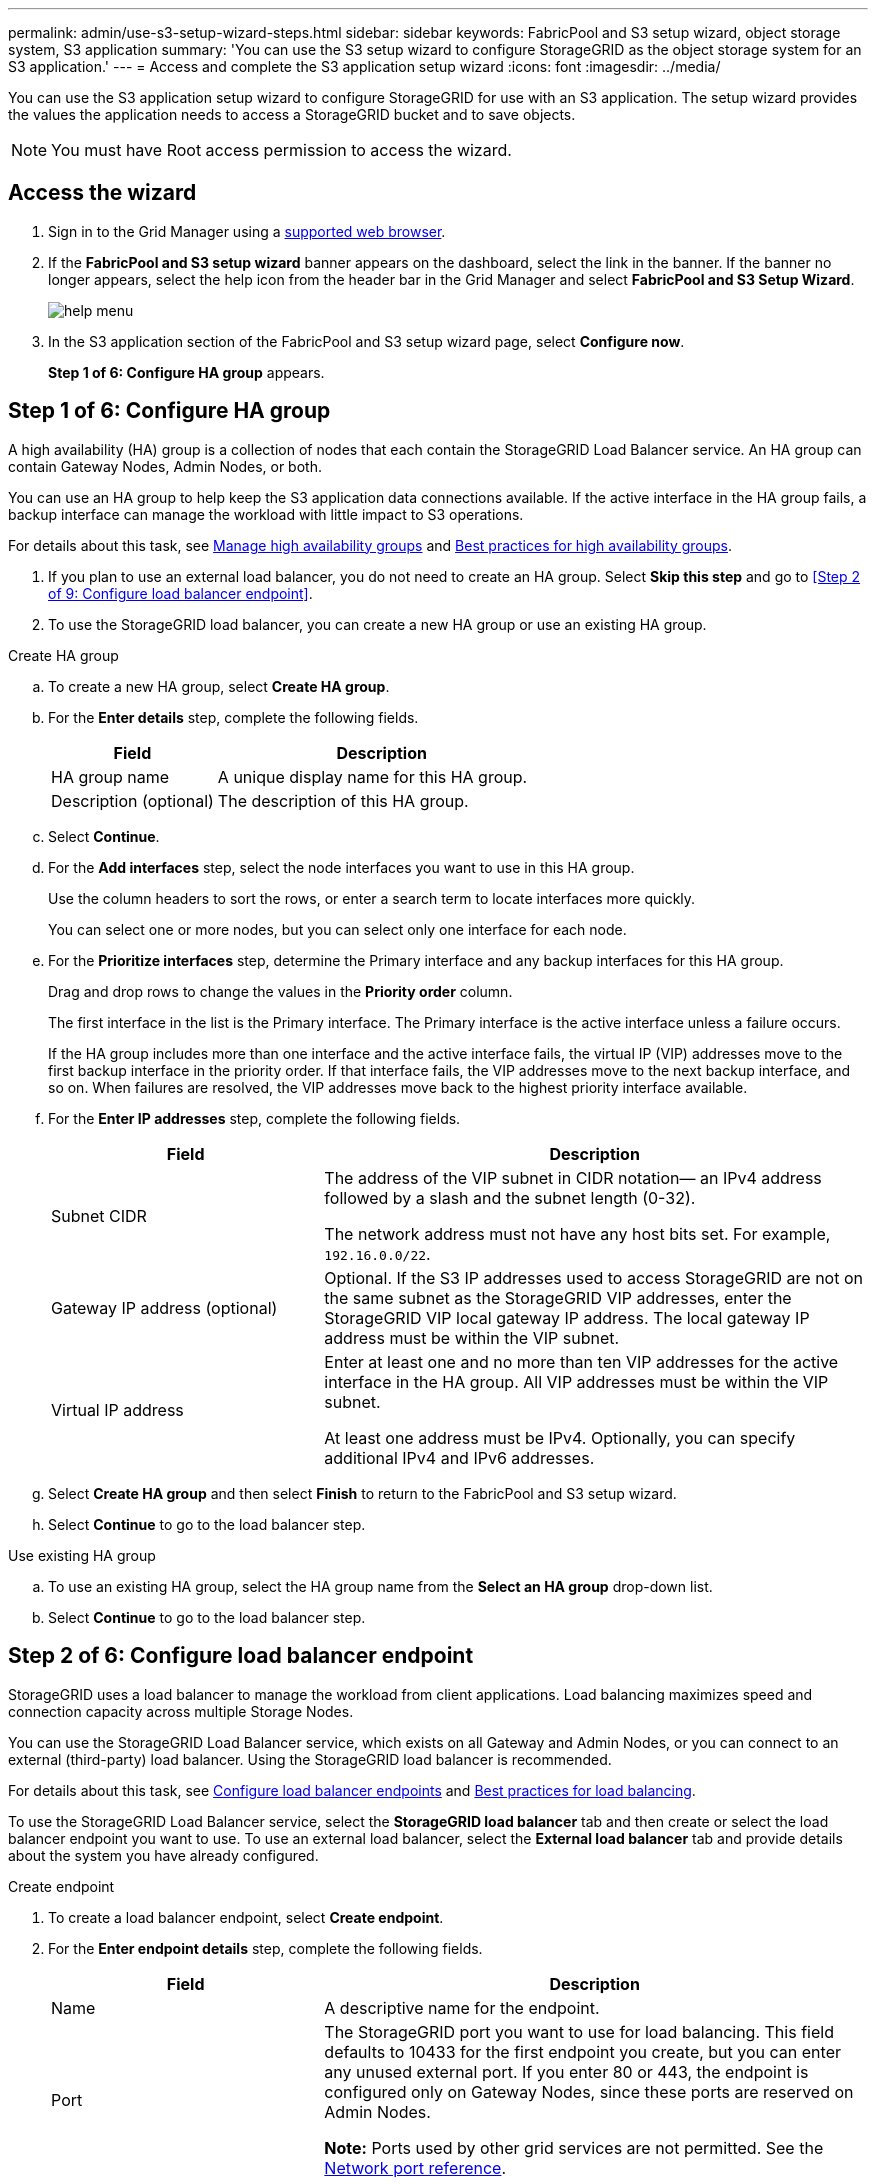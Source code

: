 ---
permalink: admin/use-s3-setup-wizard-steps.html
sidebar: sidebar
keywords: FabricPool and S3 setup wizard, object storage system, S3 application
summary: 'You can use the S3 setup wizard to configure StorageGRID as the object storage system for an S3 application.'
---
= Access and complete the S3 application setup wizard
:icons: font
:imagesdir: ../media/

[.lead]
You can use the S3 application setup wizard to configure StorageGRID for use with an S3 application. The setup wizard provides the values the application needs to access a StorageGRID bucket and to save objects.

NOTE: You must have Root access permission to access the wizard.

== Access the wizard

. Sign in to the Grid Manager using a xref:../admin/web-browser-requirements.adoc[supported web browser].

. If the *FabricPool and S3 setup wizard* banner appears on the dashboard, select the link in the banner. If the banner no longer appears, select the help icon from the header bar in the Grid Manager and select *FabricPool and S3 Setup Wizard*.
+
image::../media/help_menu.png[help menu]
. In the S3 application section of the FabricPool and S3 setup wizard page, select *Configure now*.
+
*Step 1 of 6: Configure HA group* appears.

== Step 1 of 6: Configure HA group
A high availability (HA) group is a collection of nodes that each contain the StorageGRID Load Balancer service. An HA group can contain Gateway Nodes, Admin Nodes, or both.

You can use an HA group to help keep the S3 application data connections available. If the active interface in the HA group fails, a backup interface can manage the workload with little impact to S3 operations.

For details about this task, see xref:../admin/managing-high-availability-groups.adoc[Manage high availability groups] and xref:best-practices-for-high-availability-groups.adoc[Best practices for high availability groups].

. If you plan to use an external load balancer, you do not need to create an HA group. Select *Skip this step* and go to <<Step 2 of 9: Configure load balancer endpoint>>.

. To use the StorageGRID load balancer, you can create a new HA group or use an existing HA group.


// start tabbed area

[role="tabbed-block"]
====

.Create HA group
--

.. To create a new HA group, select *Create HA group*.

.. For the *Enter details* step, complete the following fields.
+
[cols="1a,2a" options="header"]
|===
| Field| Description

|HA group name
|A unique display name for this HA group.

|Description (optional)
|The description of this HA group.

|===

.. Select *Continue*.
.. For the *Add interfaces* step, select the node interfaces you want to use in this HA group.
+
Use the column headers to sort the rows, or enter a search term to locate interfaces more quickly.
+ 
You can select one or more nodes, but you can select only one interface for each node.

.. For the *Prioritize interfaces* step, determine the Primary interface and any backup interfaces for this HA group.
+
Drag and drop rows to change the values in the *Priority order* column.
+
The first interface in the list is the Primary interface. The Primary interface is the active interface unless a failure occurs.
+
If the HA group includes more than one interface and the active interface fails, the virtual IP (VIP) addresses move to the first backup interface in the priority order. If that interface fails, the VIP addresses move to the next backup interface, and so on. When failures are resolved, the VIP addresses move back to the highest priority interface available.

.. For the *Enter IP addresses* step, complete the following fields.
+
[cols="1a,2a" options="header"]
|===
| Field| Description

|Subnet CIDR
|The address of the VIP subnet in CIDR notation&#8212; an IPv4 address followed by a slash and the subnet length (0-32). 

The network address must not have any host bits set. For example, `192.16.0.0/22`.

|Gateway IP address (optional)
|Optional. If the S3 IP addresses used to access StorageGRID are not on the same subnet as the StorageGRID VIP addresses, enter the StorageGRID VIP local gateway IP address. The local gateway IP address must be within the VIP subnet.

|Virtual IP address
|Enter at least one and no more than ten VIP addresses for the active interface in the HA group. All VIP addresses must be within the VIP subnet.

At least one address must be IPv4. Optionally, you can specify additional IPv4 and IPv6 addresses.

|===

.. Select *Create HA group* and then select *Finish* to return to the FabricPool and S3 setup wizard.
.. Select *Continue* to go to the load balancer step.
--

.Use existing HA group
--
.. To use an existing HA group, select the HA group name from the *Select an HA group* drop-down list. 
.. Select *Continue* to go to the load balancer step. 
--
====

// end tabbed area


== Step 2 of 6: Configure load balancer endpoint

StorageGRID uses a load balancer to manage the workload from client applications. Load balancing maximizes speed and connection capacity across multiple Storage Nodes.

You can use the StorageGRID Load Balancer service, which exists on all Gateway and Admin Nodes, or you can connect to an external (third-party) load balancer. Using the StorageGRID load balancer is recommended.

For details about this task, see xref:../admin/configuring-load-balancer-endpoints.adoc[Configure load balancer endpoints] and xref:best-practices-for-load-balancing.adoc[Best practices for load balancing].

To use the StorageGRID Load Balancer service, select the *StorageGRID load balancer* tab and then create or select the load balancer endpoint you want to use. To use an external load balancer, select the *External load balancer* tab and provide details about the system you have already configured. 

[role="tabbed-block"]
====

.Create endpoint
--

. To create a load balancer endpoint, select *Create endpoint*.
. For the *Enter endpoint details* step, complete the following fields.
+
[cols="1a,2a" options="header"]
|===
|Field| Description

|Name
|A descriptive name for the endpoint.

|Port
|The StorageGRID port you want to use for load balancing. This field defaults to 10433 for the first endpoint you create, but you can enter any unused external port. If you enter 80 or 443, the endpoint is configured only on Gateway Nodes, since these ports are reserved on Admin Nodes.

*Note:* Ports used by other grid services are not permitted. See the 
xref:../network/network-port-reference.adoc[Network port reference].

|Client type
|Must be *S3*.

|Network protocol
|Select *HTTPS*.

*Note*: Communicating with StorageGRID without TLS encryption is supported but not recommended.

|===

. Select *Continue*.

. For the *Select binding mode* step, specify the binding mode. The binding mode controls how the endpoint is accessed&#8212;using any IP address or using specific IP addresses and network interfaces.
+
[cols="1a,2a" options="header"]
|===
|Option| Description

|Global
|Clients can access the endpoint using the IP address of any Gateway Node or Admin Node, or the virtual IP (VIP) address of any HA group. This is the default and recommended setting.

|Node interfaces
|Clients can only access the endpoint using the IP address of a selected node and network interface.

|HA groups VIPs
|Clients can only access the endpoint using a VIP address of an HA group. Use this selection only if you require much higher levels of isolation of workloads.

|===
 
. Select *Continue*.

. For the *Attach certificate* step, select one of the following:
+
[cols="1a,2a" options="header"]
|===
|Field| Description

|Upload certificate (recommended)
|Use this option to upload a CA-signed server certificate, certificate private key, and optional CA bundle.

|Generate certificate
|Use this option to generate a self-signed certificate. See xref:../admin/configuring-load-balancer-endpoints.adoc[Configure load balancer endpoints] for details of what to enter.

|Use StorageGRID S3 and Swift certificate
|Use this option only if you have already uploaded or generated a custom version of the StorageGRID global certificate. See xref:../admin/configuring-custom-server-certificate-for-storage-node-or-clb.adoc[Configure S3 and Swift API certificates] for details. 

|===

. Select *Finish* to return to the FabricPool and S3 setup wizard.

. Select *Continue* to go to the tenant and bucket step. 

NOTE: Changes to an endpoint certificate can take up to 15 minutes to be applied to all nodes.
--

.Use the existing load balancer endpoint
--
. To use an existing endpoint, select its name from the *Select a load balancer endpoint* drop-down list. 
. Select *Continue* to go to the tenant and bucket step. 
--


.Use an external load balancer
--

. To use an external load balancer, complete the following fields.
+
[cols="1a,2a" options="header"]
|===
| Field| Description

|FQDN
|The fully qualified domain name (FQDN) of the external load balancer.

|Port
|The port number that S3 will use to connect to the external load balancer.

|Certificate
|Copy the server certificate for the external load balancer and paste it into this field.

|===

. Select *Continue* to go to the tenant and bucket step. 

--
====

// end tabbed area


== Step 3 of 6: Create tenant and bucket

A tenant is an entity that can use S3 applications to store and retrieve objects in StorageGRID. Each tenant has its own users, access keys, buckets, objects, and a specific set of capabilities. You must create a StorageGRID tenant before you can create the bucket that the S3 application will use. 

A bucket is a container used to store a tenant's objects and object metadata. Although some tenants might have many buckets, the wizard lets you create or select only one tenant and one bucket at a time. You can use the Tenant Manager later to add any additional buckets you need.

You can create a new tenant and bucket for S3 application use, or you can select an existing tenant and bucket. If you create a new tenant, the system automatically creates the access key ID and secret access key for the tenant's root user.

For details about this task, see xref:creating-s3-bucket-and-access-key.adoc[Create an S3 bucket and obtain an access key].



// start tabbed area

[role="tabbed-block"]
====

.New tenant and bucket
--

To create a new tenant and bucket:

. Select *Create tenant* and enter the following information for the tenant in the *Enter tenant details*:
+

.. *Name*: Enter a name for the tenant account. For example, `S3 tenant`.
.. *Description* (optional): Enter a description that helps you identify the tenant.
.. The *Client type* by default is *S3* and is disabled. 
.. *Storage quota* (optional): If you want this tenant to have a storage quota, enter a numerical value for the quota and select the correct units (GB, TB, or PB).
+
. Select the appropriate permissions for the tenant. Some of these permissions have additional requirements. For details, see the online help for each permission.
+
* Allow platform services
* Use own identity source (selectable only if SSO is not being used)
* Allow S3 select (see xref:manage-s3-select-for-tenant-accounts.adoc[Manage S3 Select for tenant accounts])
 
. Select *Continue* and define root access for the tenant account.
+

.. Define root access for the tenant account, based on whether your StorageGRID system uses xref:../admin/using-identity-federation.adoc[identity federation], xref:../admin/configuring-sso.adoc[single sign-on (SSO)], or both. 
+
[cols="1a,2a" options="header"]
|===
| Option 
| To do

|If identity federation is not enabled 
|Specify the password to use when signing into the tenant as the local root user.

|If identity federation is enabled
|Select an existing federated group to have Root access permission for the tenant.

Optionally specify the password to use when signing in to the tenant as the local root user.

|If both identity federation and single sign-on (SSO) are enabled
|Select an existing federated group to have Root access permission for the tenant. No local users can sign in.

|===
+

IMPORTANT: Selecting *Create root user S3 access key automatically*, creates an access key ID and secret access key for the root user automatically. Select this option if the user is a root user. If other users access this tenant, use Tenant Manager to configure keys and permissions.

.. Select *Continue*.

. Create a bucket for the tenant's object.

.. For *Bucket name*, enter the name of the bucket S3 will use. For example, `S3-bucket`.
+
IMPORTANT: You cannot change the bucket name after creating the bucket.

.. Select the *Region* for this bucket.
+
Use the default region (us-east-1) unless you expect to use ILM in the future to filter objects based on the bucket's region.
+

IMPORTANT: Use *Enable object versioning* if you want to store each version of each object in this bucket. 

.. You can use *Create tenant only* to just create a tenant, else select *Create tenant and bucket* and go to the download data step.

--
====

== Step 4 of 6: Download S3 settings

In the download data step, you can download the access key and configuration values file and save it in a safe location. 

. Select *Download access keys* to download the credentials details: Tenant account name, Access key ID, and Secret access key.

. Select *Download configuration values* to download and view settings of the Load balancer endpoint, Tenant, Bucket, and the root user credentials.

. Select *Continue* to go to the ILM storage pool step.

== Step 5 of 6: Review ILM rule and ILM policy for S3

Information lifecycle management (ILM) rules control the placement, duration, and ingest behavior of all objects in your StorageGRID system.

// The S3 setup wizard automatically creates the recommended ILM rule for S3 use. This rule applies only to the bucket you specified. It uses 2+1 erasure coding at a single site to store the data that is tiered from ONTAP. 

For details about this step, see xref:../ilm/access-create-ilm-rule-wizard.adoc[Create ILM rule] and xref:best-practices-ilm.adoc[Best practices for using ILM with S3].

=== Things you should do

The ILM policy included with StorageGRID makes two replicated copies of all objects. This policy is in effect until you create a new proposed policy and activate it.

. To add specific instructions for objects belonging to a new S3 tenant or bucket, create a new rule on the ILM rules page. Use basic filters to select the new tenant, bucket, or both.

. Create a new proposed policy on the ILM policies page. Typically, you can clone the existing active policy and add your new rule in the correct location.

. Simulate and then activate the proposed ILM policy. When you activate a policy, StorageGRID uses it to manage all objects in the grid, including existing objects and newly ingested objects.

Check the option *I have reviewed these steps and understand what I need to do* and select *Continue* to go to *Summary*.

== Step 6 of 6: Review summary 

. Review the summary and check for the next steps and configuration settings you can do.
. Select *Finish*.
+
StorageGRID is now ready to ingest data from the S3 client.

. Go to xref:configure-ontap.adoc[Configure ONTAP System Manager] to enter the saved values and complete the configuration.